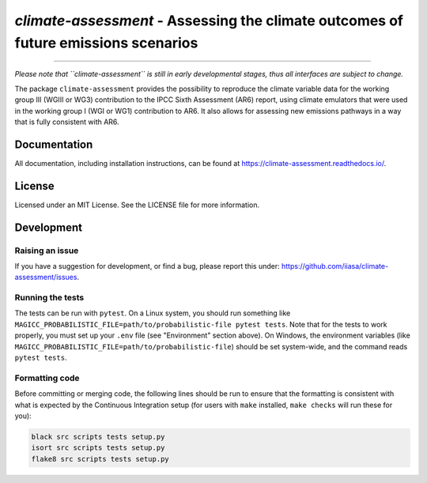 `climate-assessment` - Assessing the climate outcomes of future emissions scenarios
===================================================================================
.. image:: https://zenodo.org/badge/501176611.svg
   :target: https://zenodo.org/badge/latestdoi/501176611

****

*Please note that ``climate-assessment`` is still in early developmental stages, thus all interfaces are subject to change.*

The package ``climate-assessment`` provides the possibility to reproduce the climate variable data for the working group III (WGIII or WG3) contribution to the IPCC Sixth Assessment (AR6) report, using climate emulators that were used in the working group I (WGI or WG1) contribution to AR6.
It also allows for assessing new emissions pathways in a way that is fully consistent with AR6.


Documentation
-------------

All documentation, including installation instructions, can be found at https://climate-assessment.readthedocs.io/.


License
-------

Licensed under an MIT License. See the LICENSE file for more information.


Development
-----------

Raising an issue
~~~~~~~~~~~~~~~~
If you have a suggestion for development, or find a bug, please report this under: https://github.com/iiasa/climate-assessment/issues.

Running the tests
~~~~~~~~~~~~~~~~~

The tests can be run with ``pytest``. On a Linux system, you should run something like ``MAGICC_PROBABILISTIC_FILE=path/to/probabilistic-file pytest tests``.
Note that for the tests to work properly, you must set up your ``.env`` file (see "Environment" section above).
On Windows, the environment variables (like ``MAGICC_PROBABILISTIC_FILE=path/to/probabilistic-file``) should be set system-wide, and the command reads ``pytest tests``.

Formatting code
~~~~~~~~~~~~~~~

Before committing or merging code, the following lines should be run to ensure that the formatting is consistent with what is expected by the Continuous Integration setup (for users with ``make`` installed, ``make checks`` will run these for you):

.. code:: bash

    black src scripts tests setup.py
    isort src scripts tests setup.py
    flake8 src scripts tests setup.py
